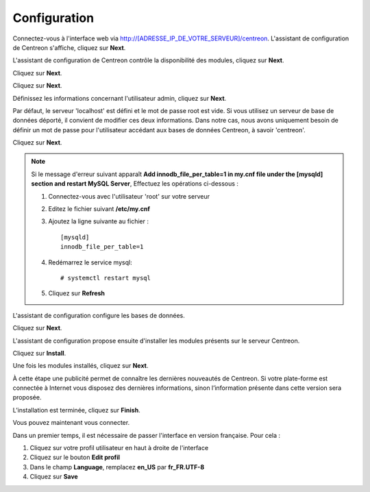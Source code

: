 *************
Configuration
*************

Connectez-vous à l'interface web via http://[ADRESSE_IP_DE_VOTRE_SERVEUR]/centreon.
L'assistant de configuration de Centreon s'affiche, cliquez sur **Next**.

.. image :: /images/guide_utilisateur/acentreonwelcome.png
   :align: center
   :scale: 65%

L'assistant de configuration de Centreon contrôle la disponibilité des modules, cliquez sur **Next**.

.. image :: /images/guide_utilisateur/acentreoncheckmodules.png
   :align: center

Cliquez sur **Next**.

.. image :: /images/guide_utilisateur/amonitoringengine2.png
   :align: center
   :scale: 65%

Cliquez sur **Next**.

.. image :: /images/guide_utilisateur/abrokerinfo2.png
   :align: center
   :scale: 65%

Définissez les informations concernant l'utilisateur admin, cliquez sur **Next**.

.. image :: /images/guide_utilisateur/aadmininfo.png
   :align: center
   :scale: 65%

Par défaut, le serveur 'localhost' est défini et le mot de passe root est vide. Si vous utilisez un serveur de base de données déporté, il convient de modifier ces deux informations.
Dans notre cas, nous avons uniquement besoin de définir un mot de passe pour l'utilisateur accédant aux bases de données Centreon, à savoir 'centreon'.

Cliquez sur **Next**.

.. image :: /images/guide_utilisateur/adbinfo.png
   :align: center
   :scale: 65%

.. note::
    Si le message d'erreur suivant apparaît **Add innodb_file_per_table=1 in my.cnf file under the [mysqld] section and restart MySQL Server**,
    Effectuez les opérations ci-dessous :
    
    1. Connectez-vous avec l'utilisateur 'root' sur votre serveur
    
    2. Editez le fichier suivant **/etc/my.cnf**
    
    3. Ajoutez la ligne suivante au fichier : ::
    
        [mysqld]
        innodb_file_per_table=1
    
    4. Redémarrez le service mysql: ::
    
        # systemctl restart mysql
    
    5. Cliquez sur **Refresh**

L'assistant de configuration configure les bases de données.

Cliquez sur **Next**.

.. image :: /images/guide_utilisateur/adbconf.png
   :align: center
   :scale: 65%

L'assistant de configuration propose ensuite d'installer les modules présents sur le serveur Centreon.

Cliquez sur **Install**.

.. image :: /images/guide_utilisateur/module_installationa.png
   :align: center
   :scale: 65%

Une fois les modules installés, cliquez sur **Next**.

.. image :: /images/guide_utilisateur/module_installationb.png
   :align: center
   :scale: 65%

À cette étape une publicité permet de connaître les dernières nouveautés
de Centreon. Si votre plate-forme est connectée à Internet vous disposez
des dernières informations, sinon l’information présente dans cette version
sera proposée.

.. image :: /images/guide_utilisateur/aendinstall.png
   :align: center
   :scale: 65%

L’installation est terminée, cliquez sur **Finish**.

Vous pouvez maintenant vous connecter.

.. image :: /images/guide_utilisateur/aconnection.png
   :align: center
   :scale: 65%

Dans un premier temps, il est nécessaire de passer l'interface en version française. Pour cela :

#. Cliquez sur votre profil utilisateur en haut à droite de l'interface
#. Cliquez sur le bouton **Edit profil**
#. Dans le champ **Language**, remplacez **en_US** par **fr_FR.UTF-8**
#. Cliquez sur **Save**

.. image :: /images/guide_utilisateur/alanguage.png
   :align: center
